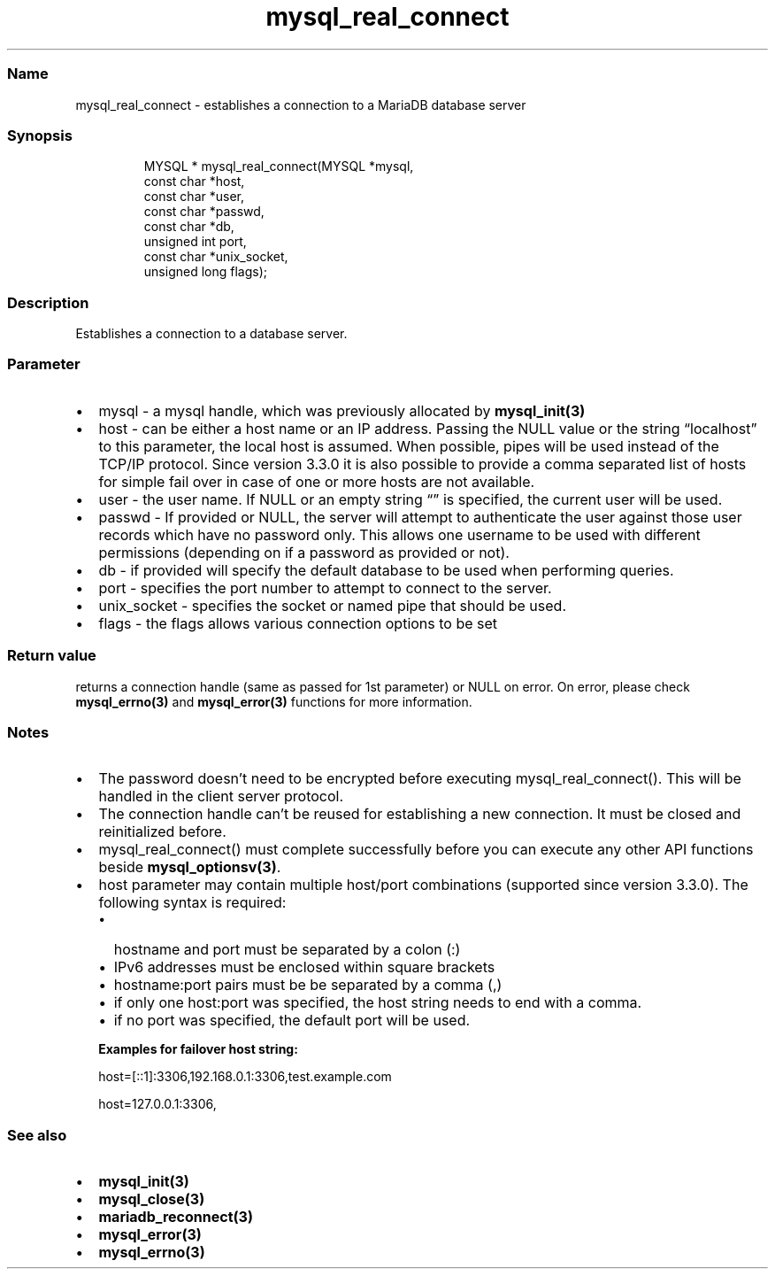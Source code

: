 '\" t
.\" Automatically generated by Pandoc 3.5
.\"
.TH "mysql_real_connect" "3" "" "Version 3.3" "MariaDB Connector/C"
.SS Name
mysql_real_connect \- establishes a connection to a MariaDB database
server
.SS Synopsis
.IP
.EX
MYSQL * mysql_real_connect(MYSQL *mysql,
                           const char *host,
                           const char *user,
                           const char *passwd,
                           const char *db,
                           unsigned int port,
                           const char *unix_socket,
                           unsigned long flags);
.EE
.SS Description
Establishes a connection to a database server.
.SS Parameter
.IP \[bu] 2
\f[CR]mysql\f[R] \- a mysql handle, which was previously allocated by
\f[B]mysql_init(3)\f[R]
.IP \[bu] 2
\f[CR]host\f[R] \- can be either a host name or an IP address.
Passing the NULL value or the string \[lq]localhost\[rq] to this
parameter, the local host is assumed.
When possible, pipes will be used instead of the TCP/IP protocol.
Since version 3.3.0 it is also possible to provide a comma separated
list of hosts for simple fail over in case of one or more hosts are not
available.
.IP \[bu] 2
\f[CR]user\f[R] \- the user name.
If NULL or an empty string \[lq]\[rq] is specified, the current user
will be used.
.IP \[bu] 2
\f[CR]passwd\f[R] \- If provided or NULL, the server will attempt to
authenticate the user against those user records which have no password
only.
This allows one username to be used with different permissions
(depending on if a password as provided or not).
.IP \[bu] 2
\f[CR]db\f[R] \- if provided will specify the default database to be
used when performing queries.
.IP \[bu] 2
\f[CR]port\f[R] \- specifies the port number to attempt to connect to
the server.
.IP \[bu] 2
\f[CR]unix_socket\f[R] \- specifies the socket or named pipe that should
be used.
.IP \[bu] 2
\f[CR]flags\f[R] \- the flags allows various connection options to be
set
.PD 0
.P
.PD
.PP
.TS
tab(@);
lw(35.0n) lw(35.0n).
T{
Flag
T}@T{
Description
T}
_
T{
\f[CR]CLIENT_FOUND_ROWS\f[R]
T}@T{
Return the number of matched rows instead of number of changed rows.
T}
T{
\f[CR]CLIENT_NO_SCHEMA\f[R]
T}@T{
Forbids the use of database.tablename.column syntax and forces the SQL
parser to generate an error.
T}
T{
\f[CR]CLIENT_COMPRESS\f[R]
T}@T{
Use compression protocol
T}
T{
\f[CR]CLIENT_IGNORE_SPACE\f[R]
T}@T{
Allows spaces after function names.
All function names will become reserved words.
T}
T{
\f[CR]CLIENT_LOCAL_FILES\f[R]
T}@T{
Allows LOAD DATA LOCAL statements
T}
T{
\f[CR]CLIENT_MULTI_STATEMENTS\f[R]
T}@T{
Allows the client to send multiple statements in one command.
Statements will be divided by a semicolon.
T}
T{
\f[CR]CLIENT_MULTI_RESULTS\f[R]
T}@T{
Indicates that the client is able to handle multiple result sets from
stored procedures or multi statements.
This option will be automatically set if CLIENT_MULTI_STATEMENTS is set.
T}
T{
\f[CR]CLIENT_REMEMBER_OPTIONS\f[R]
T}@T{
Remembers options passed to \f[B]mysql_optionsv(3)\f[R] if a connect
attempt failed.
If MYSQL_OPTIONS_RECONNECT option was set to true, options will be saved
and used for reconnection.
T}
.TE
.SS Return value
returns a connection handle (same as passed for 1st parameter) or NULL
on error.
On error, please check \f[B]mysql_errno(3)\f[R] and
\f[B]mysql_error(3)\f[R] functions for more information.
.SS Notes
.IP \[bu] 2
The password doesn\[cq]t need to be encrypted before executing
mysql_real_connect().
This will be handled in the client server protocol.
.IP \[bu] 2
The connection handle can\[cq]t be reused for establishing a new
connection.
It must be closed and reinitialized before.
.IP \[bu] 2
mysql_real_connect() must complete successfully before you can execute
any other API functions beside \f[B]mysql_optionsv(3)\f[R].
.IP \[bu] 2
host parameter may contain multiple host/port combinations (supported
since version 3.3.0).
The following syntax is required:
.RS 2
.IP \[bu] 2
hostname and port must be separated by a colon (:)
.IP \[bu] 2
IPv6 addresses must be enclosed within square brackets
.IP \[bu] 2
hostname:port pairs must be be separated by a comma (,)
.IP \[bu] 2
if only one host:port was specified, the host string needs to end with a
comma.
.IP \[bu] 2
if no port was specified, the default port will be used.
.PP
\f[B]Examples for failover host string:\f[R]
.PP
\f[CR]host=[::1]:3306,192.168.0.1:3306,test.example.com\f[R]
.PP
\f[CR]host=127.0.0.1:3306,\f[R]
.RE
.SS See also
.IP \[bu] 2
\f[B]mysql_init(3)\f[R]
.IP \[bu] 2
\f[B]mysql_close(3)\f[R]
.IP \[bu] 2
\f[B]mariadb_reconnect(3)\f[R]
.IP \[bu] 2
\f[B]mysql_error(3)\f[R]
.IP \[bu] 2
\f[B]mysql_errno(3)\f[R]

